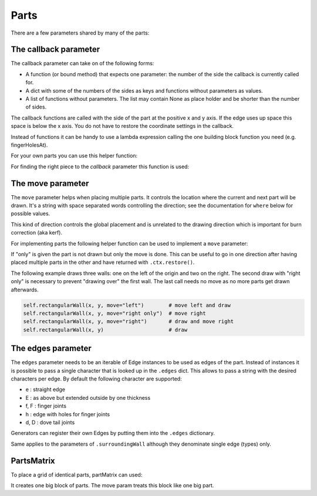 Parts
-----




There are a few parameters shared by many of the parts:

The callback parameter
......................

The callback parameter can take on of the following forms:

* A function (or bound method) that expects one parameter: the number of the side the callback is currently called for.
* A dict with some of the numbers of the sides as keys and functions without parameters as values.
* A list of functions without parameters. The list may contain None as place holder and be shorter than the number of sides.

The callback functions are called with the side of the part at the
positive x and y axis. If the edge uses up space this space is below
the x axis. You do not have to restore the coordinate settings in the
callback.

Instead of functions it can be handy to use a lambda expression
calling the one building block function you need (e.g. fingerHolesAt).

For your own parts you can use this helper function:

.. automethod:: boxes.Boxes.cc

For finding the right piece to the *callback* parameter this function is used:

.. automethod:: boxes.Boxes.getEntry


The move parameter
..................

The ``move`` parameter helps when placing multiple parts. It controls the
location where the current and next part will be drawn. It's a string with
space separated words controlling the direction; see the documentation for
``where`` below for possible values.

This kind of direction controls the global placement and is unrelated to the
drawing direction which is important for burn correction (aka kerf).

For implementing parts the following helper function can be used to
implement a ``move`` parameter:

.. automethod:: boxes.Boxes.move

If "only" is given the part is not drawn but only the move is
done. This can be useful to go in one direction after having placed
multiple parts in the other and have returned with ``.ctx.restore()``.

The following example draws three walls: one on the left of the origin and two
on the right. The second draw with "right only" is necessary to prevent
"drawing over" the first wall. The last call needs no move as no more parts
get drawn afterwards.

.. code-block:: python

    self.rectangularWall(x, y, move="left")        # move left and draw
    self.rectangularWall(x, y, move="right only")  # move right
    self.rectangularWall(x, y, move="right")       # draw and move right
    self.rectangularWall(x, y)                     # draw


The edges parameter
...................

The ``edges`` parameter needs to be an iterable of Edge instances to be
used as edges of the part. Instead of instances it is possible to pass
a single character that is looked up in the ``.edges`` dict. This
allows to pass a string with the desired characters per edge. By
default the following character are supported:

* e : straight edge
* E : as above but extended outside by one thickness
* f, F : finger joints
* h : edge with holes for finger joints
* d, D : dove tail joints

Generators can register their own Edges by putting them into the
``.edges`` dictionary.

Same applies to the parameters of ``.surroundingWall`` although they
denominate single edge (types) only.

PartsMatrix
...........

To place a grid of identical parts, partMatrix can used:

.. automethod:: boxes.Boxes.partsMatrix

It creates one big block of parts. The move param treats this block like one big
part.
